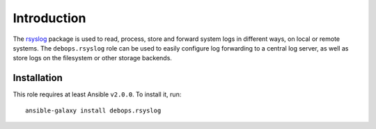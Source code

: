 Introduction
============

The `rsyslog <http://rsyslog.com/>`_ package is used to read, process, store
and forward system logs in different ways, on local or remote systems. The
``debops.rsyslog`` role can be used to easily configure log forwarding to
a central log server, as well as store logs on the filesystem or other storage
backends.

Installation
~~~~~~~~~~~~

This role requires at least Ansible ``v2.0.0``. To install it, run::

    ansible-galaxy install debops.rsyslog

..
 Local Variables:
 mode: rst
 ispell-local-dictionary: "american"
 End:
